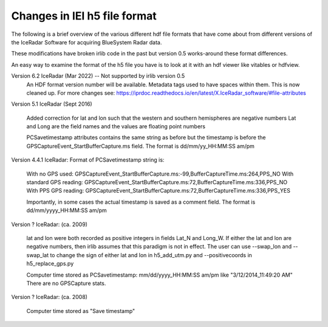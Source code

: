 Changes in IEI h5 file format
=============================

The following is a brief overview of the various different hdf file formats that have come about from
different versions of the IceRadar Software for acquiring BlueSystem Radar data. 

These modifications have broken irlib code in the past but version 0.5 works-around these format differences. 

An easy way to examine the format of the h5 file you have is to look at it with an hdf viewer like vitables
or hdfview. 


Version 6.2 IceRadar (Mar 2022)  -- Not supported by irlib version 0.5
	An HDF format version number will be available. 
	Metadata tags used to have spaces within them.  This is now cleaned up.  
	For more changes see: https://iprdoc.readthedocs.io/en/latest/X.IceRadar_software/#file-attributes

Version 5.1 IceRadar (Sept 2016)

	Added correction for lat and lon such that the western and southern hemispheres are negative numbers
	Lat and Long are the field names and the values are floating point numbers

	PCSavetimestamp attributes contains the same string as before but the timestamp is before the 
	GPSCaptureEvent_StartBufferCapture.ms field. The format is dd/mm/yy_HH:MM:SS am/pm

Version 4.4.1 IceRadar: Format of PCSavetimestamp string is:

	With no GPS used: GPSCaptureEvent_StartBufferCapture.ms:-99,BufferCaptureTime.ms:264,PPS_NO
	With standard GPS reading: GPSCaptureEvent_StartBufferCapture.ms:72,BufferCaptureTime.ms:336,PPS_NO
	With PPS GPS reading: GPSCaptureEvent_StartBufferCapture.ms:72,BufferCaptureTime.ms:336,PPS_YES
    
	Importantly, in some cases the actual timestamp is saved as a comment field. The format is dd/mm/yyyy_HH:MM:SS am/pm 

Version ? IceRadar: (ca. 2009)

	lat and lon were both recorded as positive integers in fields Lat_N and Long_W. If either the lat and 
	lon are negative numbers, then irlib assumes that this paradigm is not in effect. 
	The user can use --swap_lon and --swap_lat to change the sign of either lat and lon in h5_add_utm.py 
	and --positivecoords in h5_replace_gps.py
	
	Computer time stored as PCSavetimestamp: mm/dd/yyyy_HH:MM:SS am/pm like "3/12/2014_11:49:20 AM" There are no
	GPSCapture stats.
	
Version ? IceRadar: (ca. 2008)	

	Computer time stored as "Save timestamp"
	
